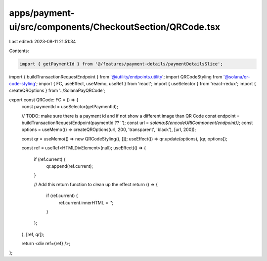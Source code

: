 apps/payment-ui/src/components/CheckoutSection/QRCode.tsx
=========================================================

Last edited: 2023-08-11 21:51:34

Contents:

.. code-block:: tsx

    import { getPaymentId } from '@/features/payment-details/paymentDetailsSlice';
import { buildTransactionRequestEndpoint } from '@/utility/endpoints.utility';
import QRCodeStyling from '@solana/qr-code-styling';
import { FC, useEffect, useMemo, useRef } from 'react';
import { useSelector } from 'react-redux';
import { createQROptions } from '../SolanaPayQRCode';

export const QRCode: FC = () => {
    const paymentId = useSelector(getPaymentId);

    // TODO: make sure there is a payment id and if not show a different image than QR Code
    const endpoint = buildTransactionRequestEndpoint(paymentId ?? '');
    const url = `solana:${encodeURIComponent(endpoint)}`;
    const options = useMemo(() => createQROptions(url, 200, 'transparent', 'black'), [url, 200]);

    const qr = useMemo(() => new QRCodeStyling(), []);
    useEffect(() => qr.update(options), [qr, options]);

    const ref = useRef<HTMLDivElement>(null);
    useEffect(() => {
        if (ref.current) {
            qr.append(ref.current);
        }

        // Add this return function to clean up the effect
        return () => {
            if (ref.current) {
                ref.current.innerHTML = '';
            }
        };
    }, [ref, qr]);

    return <div ref={ref} />;
};


